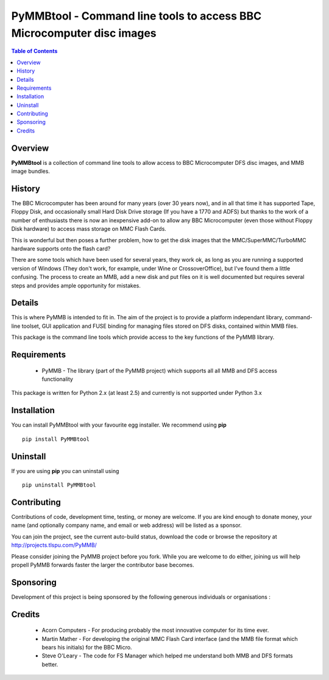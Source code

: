 ======================================================================
PyMMBtool - Command line tools to access BBC Microcomputer disc images
======================================================================

.. contents:: Table of Contents
   :depth: 2

Overview
--------

**PyMMBtool** is a collection of command line tools to allow access to
BBC Microcomputer DFS disc images, and MMB image bundles.

History
-------

The BBC Microcomputer has been around for many years (over 30 years now),
and in all that time it has supported Tape, Floppy Disk, and occasionally
small Hard Disk Drive storage (If you have a 1770 and ADFS) but thanks to
the work of a number of enthusiasts there is now an inexpensive add-on to
allow any BBC Microcomputer (even those without Floppy Disk hardware) to
access mass storage on MMC Flash Cards.

This is wonderful but then poses a further problem, how to get the disk
images that the MMC/SuperMMC/TurboMMC hardware supports onto the flash card?

There are some tools which have been used for several years, they work ok,
as long as you are running a supported version of Windows (They don't work,
for example, under Wine or CrossoverOffice), but I've found them a little
confusing. The process to create an MMB, add a new disk and put files on it
is well documented but requires several steps and provides ample opportunity
for mistakes.

Details
-------

This is where PyMMB is intended to fit in. The aim of the project is to
provide a platform independant library, command-line toolset, GUI application
and FUSE binding for managing files stored on DFS disks, contained within
MMB files.

This package is the command line tools which provide access to the key
functions of the PyMMB library.

Requirements
------------

    - PyMMB - The library (part of the PyMMB project) which supports all
      all MMB and DFS access functionality

This package is written for Python 2.x (at least 2.5) and currently is not
supported under Python 3.x

Installation
------------

You can install PyMMBtool with your favourite egg installer. We recommend using
**pip** ::

  pip install PyMMBtool

Uninstall
---------

If you are using **pip** you can uninstall using ::

  pip uninstall PyMMBtool

Contributing
------------

Contributions of code, development time, testing, or money are welcome. If
you are kind enough to donate money, your name (and optionally company name,
and email or web address) will be listed as a sponsor.

You can join the project, see the current auto-build status, download the
code or browse the repository at http://projects.tlspu.com/PyMMB/

Please consider joining the PyMMB project before you fork. While you are
welcome to do either, joining us will help propell PyMMB forwards faster
the larger the contributor base becomes.

Sponsoring
----------

Development of this project is being sponsored by the following generous
individuals or organisations :

Credits
-------

    * Acorn Computers - For producing probably the most innovative computer
      for its time ever.

    * Martin Mather - For developing the original MMC Flash Card interface
      (and the MMB file format which bears his initials) for the BBC Micro.

    * Steve O'Leary - The code for FS Manager which helped me understand both
      MMB and DFS formats better.

